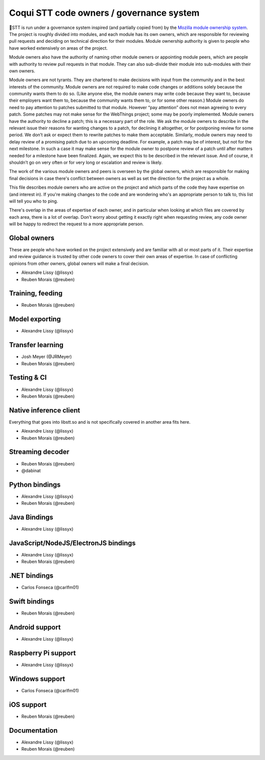 Coqui STT code owners / governance system
=========================================

🐸STT is run under a governance system inspired (and partially copied from) by the `Mozilla module ownership system <https://www.mozilla.org/about/governance/policies/module-ownership/>`_. The project is roughly divided into modules, and each module has its own owners, which are responsible for reviewing pull requests and deciding on technical direction for their modules. Module ownership authority is given to people who have worked extensively on areas of the project.

Module owners also have the authority of naming other module owners or appointing module peers, which are people with authority to review pull requests in that module. They can also sub-divide their module into sub-modules with their own owners.

Module owners are not tyrants. They are chartered to make decisions with input from the community and in the best interests of the community. Module owners are not required to make code changes or additions solely because the community wants them to do so. (Like anyone else, the module owners may write code because they want to, because their employers want them to, because the community wants them to, or for some other reason.) Module owners do need to pay attention to patches submitted to that module. However “pay attention” does not mean agreeing to every patch. Some patches may not make sense for the WebThings project; some may be poorly implemented. Module owners have the authority to decline a patch; this is a necessary part of the role. We ask the module owners to describe in the relevant issue their reasons for wanting changes to a patch, for declining it altogether, or for postponing review for some period. We don’t ask or expect them to rewrite patches to make them acceptable. Similarly, module owners may need to delay review of a promising patch due to an upcoming deadline. For example, a patch may be of interest, but not for the next milestone. In such a case it may make sense for the module owner to postpone review of a patch until after matters needed for a milestone have been finalized. Again, we expect this to be described in the relevant issue. And of course, it shouldn’t go on very often or for very long or escalation and review is likely.

The work of the various module owners and peers is overseen by the global owners, which are responsible for making final decisions in case there's conflict between owners as well as set the direction for the project as a whole.

This file describes module owners who are active on the project and which parts of the code they have expertise on (and interest in). If you're making changes to the code and are wondering who's an appropriate person to talk to, this list will tell you who to ping.

There's overlap in the areas of expertise of each owner, and in particular when looking at which files are covered by each area, there is a lot of overlap. Don't worry about getting it exactly right when requesting review, any code owner will be happy to redirect the request to a more appropriate person.

Global owners
----------------

These are people who have worked on the project extensively and are familiar with all or most parts of it. Their expertise and review guidance is trusted by other code owners to cover their own areas of expertise. In case of conflicting opinions from other owners, global owners will make a final decision.

- Alexandre Lissy (@lissyx)
- Reuben Morais (@reuben)

Training, feeding
-----------------

- Reuben Morais (@reuben)

Model exporting
---------------

- Alexandre Lissy (@lissyx)

Transfer learning
-----------------

- Josh Meyer (@JRMeyer)
- Reuben Morais (@reuben)

Testing & CI
------------

- Alexandre Lissy (@lissyx)
- Reuben Morais (@reuben)

Native inference client
-----------------------

Everything that goes into libstt.so and is not specifically covered in another area fits here.

- Alexandre Lissy (@lissyx)
- Reuben Morais (@reuben)

Streaming decoder
-----------------

- Reuben Morais (@reuben)
- @dabinat

Python bindings
---------------

- Alexandre Lissy (@lissyx)
- Reuben Morais (@reuben)

Java Bindings
-------------

- Alexandre Lissy (@lissyx)

JavaScript/NodeJS/ElectronJS bindings
-------------------------------------

- Alexandre Lissy (@lissyx)
- Reuben Morais (@reuben)

.NET bindings
-------------

- Carlos Fonseca (@carlfm01)

Swift bindings
--------------

- Reuben Morais (@reuben)

Android support
---------------

- Alexandre Lissy (@lissyx)

Raspberry Pi support
--------------------

- Alexandre Lissy (@lissyx)

Windows support
---------------

- Carlos Fonseca (@carlfm01)

iOS support
-----------

- Reuben Morais (@reuben)

Documentation
-------------

- Alexandre Lissy (@lissyx)
- Reuben Morais (@reuben)

.. Third party bindings
   --------------------

   Hosted externally and owned by the individual authors. See the `list of third-party bindings <https://stt.readthedocs.io/en/latest/   USING.html#third-party-bindings>`_ for more info.
